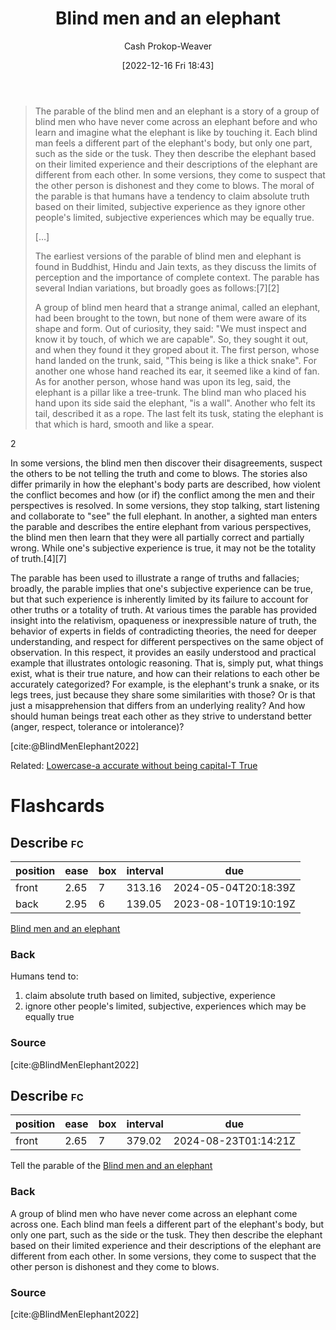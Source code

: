 :PROPERTIES:
:ID:       9948ab6c-23b4-4950-ba95-ee4a27fa2992
:LAST_MODIFIED: [2023-08-09 Wed 17:41]
:END:
#+title: Blind men and an elephant
#+hugo_custom_front_matter: :slug "9948ab6c-23b4-4950-ba95-ee4a27fa2992"
#+author: Cash Prokop-Weaver
#+date: [2022-12-16 Fri 18:43]
#+filetags: :concept:

#+begin_quote
The parable of the blind men and an elephant is a story of a group of blind men who have never come across an elephant before and who learn and imagine what the elephant is like by touching it. Each blind man feels a different part of the elephant's body, but only one part, such as the side or the tusk. They then describe the elephant based on their limited experience and their descriptions of the elephant are different from each other. In some versions, they come to suspect that the other person is dishonest and they come to blows. The moral of the parable is that humans have a tendency to claim absolute truth based on their limited, subjective experience as they ignore other people's limited, subjective experiences which may be equally true.

[...]

The earliest versions of the parable of blind men and elephant is found in Buddhist, Hindu and Jain texts, as they discuss the limits of perception and the importance of complete context. The parable has several Indian variations, but broadly goes as follows:[7][2]

#+begin_quote2
A group of blind men heard that a strange animal, called an elephant, had been brought to the town, but none of them were aware of its shape and form. Out of curiosity, they said: "We must inspect and know it by touch, of which we are capable". So, they sought it out, and when they found it they groped about it. The first person, whose hand landed on the trunk, said, "This being is like a thick snake". For another one whose hand reached its ear, it seemed like a kind of fan. As for another person, whose hand was upon its leg, said, the elephant is a pillar like a tree-trunk. The blind man who placed his hand upon its side said the elephant, "is a wall". Another who felt its tail, described it as a rope. The last felt its tusk, stating the elephant is that which is hard, smooth and like a spear.
#+end_quote2

In some versions, the blind men then discover their disagreements, suspect the others to be not telling the truth and come to blows. The stories also differ primarily in how the elephant's body parts are described, how violent the conflict becomes and how (or if) the conflict among the men and their perspectives is resolved. In some versions, they stop talking, start listening and collaborate to "see" the full elephant. In another, a sighted man enters the parable and describes the entire elephant from various perspectives, the blind men then learn that they were all partially correct and partially wrong. While one's subjective experience is true, it may not be the totality of truth.[4][7]

The parable has been used to illustrate a range of truths and fallacies; broadly, the parable implies that one's subjective experience can be true, but that such experience is inherently limited by its failure to account for other truths or a totality of truth. At various times the parable has provided insight into the relativism, opaqueness or inexpressible nature of truth, the behavior of experts in fields of contradicting theories, the need for deeper understanding, and respect for different perspectives on the same object of observation. In this respect, it provides an easily understood and practical example that illustrates ontologic reasoning. That is, simply put, what things exist, what is their true nature, and how can their relations to each other be accurately categorized? For example, is the elephant's trunk a snake, or its legs trees, just because they share some similarities with those? Or is that just a misapprehension that differs from an underlying reality? And how should human beings treat each other as they strive to understand better (anger, respect, tolerance or intolerance)?

[cite:@BlindMenElephant2022]
#+end_quote

Related: [[id:9b054cbc-f7f4-4443-b28a-65d66eef4880][Lowercase-a accurate without being capital-T True]]

* Flashcards
** Describe :fc:
:PROPERTIES:
:CREATED: [2022-12-16 Fri 18:44]
:FC_CREATED: 2022-12-17T02:45:29Z
:FC_TYPE:  double
:ID:       19401921-e3da-4f93-a4f5-f1b7ac137f14
:END:
:REVIEW_DATA:
| position | ease | box | interval | due                  |
|----------+------+-----+----------+----------------------|
| front    | 2.65 |   7 |   313.16 | 2024-05-04T20:18:39Z |
| back     | 2.95 |   6 |   139.05 | 2023-08-10T19:10:19Z |
:END:

[[id:9948ab6c-23b4-4950-ba95-ee4a27fa2992][Blind men and an elephant]]

*** Back
Humans tend to:

1. claim absolute truth based on limited, subjective, experience
1. ignore other people's limited, subjective, experiences which may be equally true
*** Source
[cite:@BlindMenElephant2022]
** Describe :fc:
:PROPERTIES:
:CREATED: [2022-12-16 Fri 18:45]
:FC_CREATED: 2022-12-17T02:47:41Z
:FC_TYPE:  normal
:ID:       092fad0f-6fa0-4b2e-bb52-70316bc06752
:END:
:REVIEW_DATA:
| position | ease | box | interval | due                  |
|----------+------+-----+----------+----------------------|
| front    | 2.65 |   7 |   379.02 | 2024-08-23T01:14:21Z |
:END:

Tell the parable of the [[id:9948ab6c-23b4-4950-ba95-ee4a27fa2992][Blind men and an elephant]]

*** Back
A group of blind men who have never come across an elephant come across one. Each blind man feels a different part of the elephant's body, but only one part, such as the side or the tusk. They then describe the elephant based on their limited experience and their descriptions of the elephant are different from each other. In some versions, they come to suspect that the other person is dishonest and they come to blows.
*** Source
[cite:@BlindMenElephant2022]
#+print_bibliography: